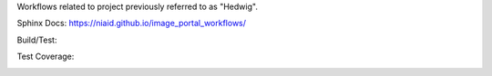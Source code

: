 Workflows related to project previously referred to as "Hedwig".

Sphinx Docs: https://niaid.github.io/image_portal_workflows/

Build/Test:

.. image:: https://github.com/mbopfNIH/image_portal_workflows/actions/workflows/main.yml/badge.svg?branch=main
    :target: https://github.com/mbopfNIH/image_portal_workflows/actions/workflows/main.yml/badge.svg?branch=main
    :alt: GitHub Action

Test Coverage:

.. image:: ../../coverage.svg
